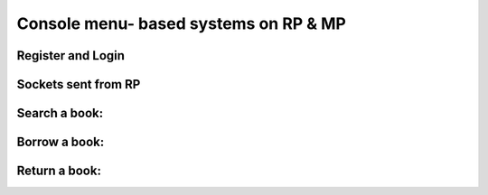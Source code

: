 Console menu- based systems on RP & MP
=======================================


Register and Login
^^^^^^^^^^^^^^^^^^^

Sockets sent from RP
^^^^^^^^^^^^^^^^^^^^^

Search a book:
^^^^^^^^^^^^^^^


Borrow a book:
^^^^^^^^^^^^^^^


Return a book:
^^^^^^^^^^^^^^^
